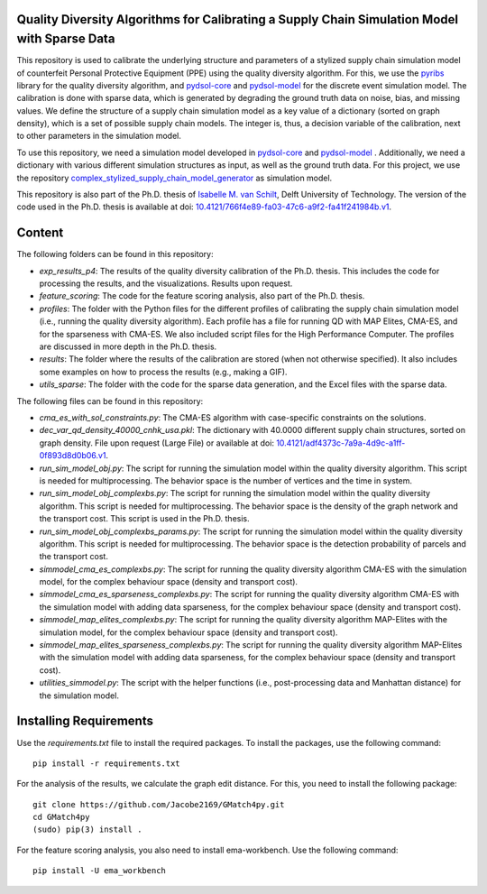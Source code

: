 Quality Diversity Algorithms for Calibrating a Supply Chain Simulation Model with Sparse Data
==========================================================================================================
This repository is used to calibrate the underlying structure and parameters of a stylized supply chain simulation model of counterfeit Personal Protective Equipment (PPE) using the quality diversity algorithm.
For this, we use the `pyribs <https://pyribs.org/>`_ library for the quality diversity algorithm, and `pydsol-core <https://github.com/averbraeck/pydsol-core>`_ and `pydsol-model <https://github.com/imvs95/pydsol-model>`_ for the discrete event simulation model. The calibration is done with sparse data, which is generated by degrading the ground truth data on noise, bias, and missing values.
We define the structure of a supply chain simulation model as a key value of a dictionary (sorted on graph density), which is a set of possible supply chain models. The integer is, thus, a decision variable of the calibration, next to other parameters in the simulation model.

To use this repository, we need a simulation model developed in `pydsol-core <https://github.com/averbraeck/pydsol-core>`_ and `pydsol-model <https://github.com/imvs95/pydsol-model>`_ . Additionally, we need a dictionary with various different simulation structures as input, as well as the ground truth data.
For this project, we use the repository `complex_stylized_supply_chain_model_generator <https://github.com/imvs95/complex_stylized_supply_chain_model_generator>`_ as simulation model.

This repository is also part of the Ph.D. thesis of `Isabelle M. van Schilt <https://www.tudelft.nl/staff/i.m.vanschilt/?cHash=74e749835b2a89c6c76b804683ffbbcf>`_, Delft University of Technology. The version of the code used in the Ph.D. thesis is available at doi: `10.4121/766f4e89-fa03-47c6-a9f2-fa41f241984b.v1 <https://doi.org/10.4121/766f4e89-fa03-47c6-a9f2-fa41f241984b.v1>`_.

Content
=====================================================
The following folders can be found in this repository:

* *exp_results_p4*: The results of the quality diversity calibration of the Ph.D. thesis. This includes the code for processing the results, and the visualizations. Results upon request.
* *feature_scoring*: The code for the feature scoring analysis, also part of the Ph.D. thesis.
* *profiles*: The folder with the Python files for the different profiles of calibrating the supply chain simulation model (i.e., running the quality diversity algorithm). Each profile has a file for running QD with MAP Elites, CMA-ES, and for the sparseness with CMA-ES. We also included script files for the High Performance Computer. The profiles are discussed in more depth in the Ph.D. thesis.
* *results*: The folder where the results of the calibration are stored (when not otherwise specified). It also includes some examples on how to process the results (e.g., making a GIF).
* *utils_sparse*: The folder with the code for the sparse data generation, and the Excel files with the sparse data.

The following files can be found in this repository:

* *cma_es_with_sol_constraints.py*: The CMA-ES algorithm with case-specific constraints on the solutions.
* *dec_var_qd_density_40000_cnhk_usa.pkl*: The dictionary with 40.0000 different supply chain structures, sorted on graph density. File upon request (Large File) or available at  doi: `10.4121/adf4373c-7a9a-4d9c-a1ff-0f893d8d0b06.v1 <https://doi.org/10.4121/adf4373c-7a9a-4d9c-a1ff-0f893d8d0b06.v1>`_.
* *run_sim_model_obj.py*: The script for running the simulation model within the quality diversity algorithm. This script is needed for multiprocessing. The behavior space is the number of vertices and the time in system.
* *run_sim_model_obj_complexbs.py*: The script for running the simulation model within the quality diversity algorithm. This script is needed for multiprocessing. The behavior space is the density of the graph network and the transport cost. This script is used in the Ph.D. thesis.
* *run_sim_model_obj_complexbs_params.py*: The script for running the simulation model within the quality diversity algorithm. This script is needed for multiprocessing. The behavior space is the detection probability of parcels and the transport cost.
* *simmodel_cma_es_complexbs.py*: The script for running the quality diversity algorithm CMA-ES with the simulation model, for the complex behaviour space (density and transport cost).
* *simmodel_cma_es_sparseness_complexbs.py*: The script for running the quality diversity algorithm CMA-ES with the simulation model with adding data sparseness, for the complex behaviour space (density and transport cost).
* *simmodel_map_elites_complexbs.py*: The script for running the quality diversity algorithm MAP-Elites with the simulation model, for the complex behaviour space (density and transport cost).
* *simmodel_map_elites_sparseness_complexbs.py*: The script for running the quality diversity algorithm MAP-Elites with the simulation model with adding data sparseness, for the complex behaviour space (density and transport cost).
* *utilities_simmodel.py*: The script with the helper functions (i.e., post-processing data and Manhattan distance) for the simulation model.


Installing Requirements
=====================================================
Use the `requirements.txt` file to install the required packages. To install the packages, use the following command::

    pip install -r requirements.txt


For the analysis of the results, we calculate the graph edit distance. For this, you need to install the following package::

    git clone https://github.com/Jacobe2169/GMatch4py.git
    cd GMatch4py
    (sudo) pip(3) install .

For the feature scoring analysis, you also need to install ema-workbench. Use the following command::

    pip install -U ema_workbench

